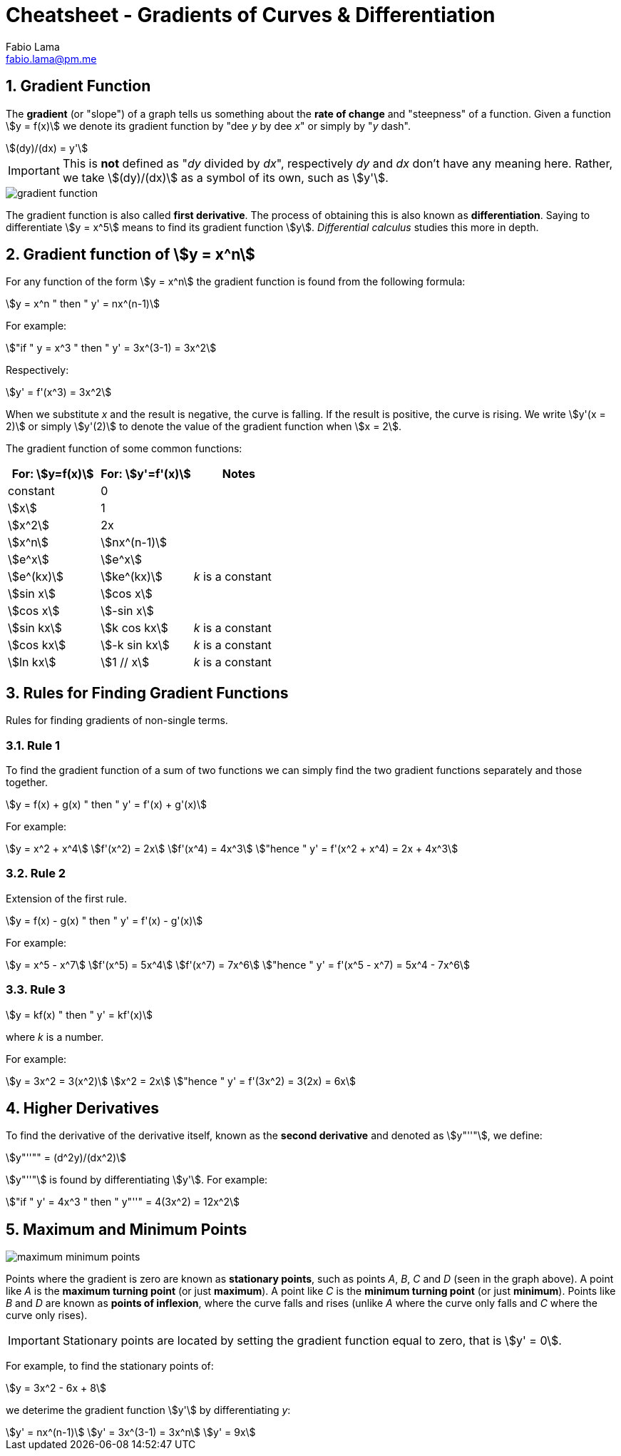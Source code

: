 = Cheatsheet - Gradients of Curves & Differentiation
Fabio Lama <fabio.lama@pm.me>
:description: Module: CM1015 Computational Mathematics, started 04. April 2022
:doctype: article
:sectnums: 4
:toclevels: 4
:stem:

== Gradient Function

The **gradient** (or "slope") of a graph tells us something about the **rate of
change** and "steepness" of a function. Given a function stem:[y = f(x)] we
denote its gradient function by "dee _y_ by dee _x_" or simply by "_y_ dash".

[stem]
++++
(dy)/(dx) = y'
++++

IMPORTANT: This is **not** defined as "_dy_ divided by _dx_", respectively _dy_
and _dx_ don't have any meaning here. Rather, we take stem:[(dy)/(dx)] as a
symbol of its own, such as stem:[y'].

image::assets/gradients_curves_differentiation/gradient_function.png[]

The gradient function is also called **first derivative**. The process of
obtaining this is also known as **differentiation**. Saying to differentiate
stem:[y = x^5] means to find its gradient function stem:[y]. _Differential
calculus_ studies this more in depth.

== Gradient function of stem:[y = x^n]

For any function of the form stem:[y = x^n] the gradient function is found from
the following formula:

[stem]
++++
y = x^n " then " y' = nx^(n-1)
++++

For example:

[stem]
++++
"if " y = x^3 " then " y' = 3x^(3-1) = 3x^2
++++

Respectively:

[stem]
++++
y' = f'(x^3) = 3x^2
++++

When we substitute _x_ and the result is negative, the curve is falling. If the
result is positive, the curve is rising. We write stem:[y'(x = 2)] or simply
stem:[y'(2)] to denote the value of the gradient function when stem:[x = 2].

The gradient function of some common functions:

|===
|For: stem:[y=f(x)]|For: stem:[y'=f'(x)]|Notes

|constant|0|
|stem:[x]|1|
|stem:[x^2]|2x|
|stem:[x^n]|stem:[nx^(n-1)]|
|stem:[e^x]|stem:[e^x]|
|stem:[e^(kx)]|stem:[ke^(kx)]|_k_ is a constant
|stem:[sin x]|stem:[cos x]|
|stem:[cos x]|stem:[-sin x]|
|stem:[sin kx]|stem:[k cos kx]|_k_ is a constant
|stem:[cos kx]|stem:[-k sin kx]|_k_ is a constant
|stem:[ln kx]|stem:[1 // x]|_k_ is a constant
|===

== Rules for Finding Gradient Functions

Rules for finding gradients of non-single terms.

=== Rule 1

To find the gradient function of a sum of two functions we can simply find the two gradient functions separately and those together.

[stem]
++++
y = f(x) + g(x) " then " y' = f'(x) + g'(x)
++++

For example:

[stem]
++++
y = x^2 + x^4\
f'(x^2) = 2x\
f'(x^4) = 4x^3\
"hence " y' = f'(x^2 + x^4) = 2x + 4x^3
++++

=== Rule 2

Extension of the first rule.

[stem]
++++
y = f(x) - g(x) " then " y' = f'(x) - g'(x)
++++

For example:

[stem]
++++
y = x^5 - x^7\
f'(x^5) = 5x^4\
f'(x^7) = 7x^6\
"hence " y' = f'(x^5 - x^7) = 5x^4 - 7x^6
++++

=== Rule 3

[stem]
++++
y = kf(x) " then " y' = kf'(x)
++++

where _k_ is a number.

For example:

[stem]
++++
y = 3x^2 = 3(x^2)\
x^2 = 2x\
"hence " y' = f'(3x^2) = 3(2x) = 6x
++++

== Higher Derivatives

To find the derivative of the derivative itself, known as the **second
derivative** and denoted as stem:[y"''"], we define:

[stem]
++++
y"''"" = (d^2y)/(dx^2)
++++

stem:[y"''"] is found by differentiating stem:[y']. For example:

[stem]
++++
"if " y' = 4x^3 " then " y"''" = 4(3x^2) = 12x^2
++++

== Maximum and Minimum Points

image::assets/gradients_curves_differentiation/maximum_minimum_points.png[]

Points where the gradient is zero are known as **stationary points**, such as
points _A_, _B_, _C_ and _D_ (seen in the graph above). A point like _A_ is the
**maximum turning point** (or just **maximum**). A point like _C_ is the
**minimum turning point** (or just **minimum**). Points like _B_ and _D_ are
known as **points of inflexion**, where the curve falls and rises (unlike _A_
where the curve only falls and _C_ where the curve only rises).

IMPORTANT: Stationary points are located by setting the gradient function equal
to zero, that is stem:[y' = 0].

For example, to find the stationary points of:

[stem]
++++
y = 3x^2 - 6x + 8
++++

we deterime the gradient function stem:[y'] by differentiating _y_:

[stem]
++++
y' = nx^(n-1)\
y' = 3x^(3-1) = 3x^n\
y' = 9x
++++

//y = x^n " then " y' = nx^(n-1)